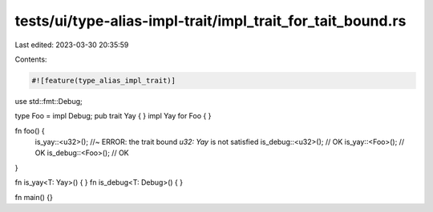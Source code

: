 tests/ui/type-alias-impl-trait/impl_trait_for_tait_bound.rs
===========================================================

Last edited: 2023-03-30 20:35:59

Contents:

.. code-block:: rs

    #![feature(type_alias_impl_trait)]

use std::fmt::Debug;

type Foo = impl Debug;
pub trait Yay { }
impl Yay for Foo { }

fn foo() {
    is_yay::<u32>();   //~ ERROR: the trait bound `u32: Yay` is not satisfied
    is_debug::<u32>(); // OK
    is_yay::<Foo>();   // OK
    is_debug::<Foo>(); // OK
}

fn is_yay<T: Yay>() { }
fn is_debug<T: Debug>() { }

fn main() {}


